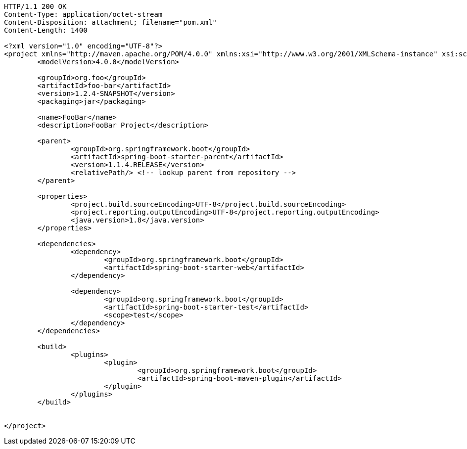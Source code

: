 [source,http,options="nowrap"]
----
HTTP/1.1 200 OK
Content-Type: application/octet-stream
Content-Disposition: attachment; filename="pom.xml"
Content-Length: 1400

<?xml version="1.0" encoding="UTF-8"?>
<project xmlns="http://maven.apache.org/POM/4.0.0" xmlns:xsi="http://www.w3.org/2001/XMLSchema-instance" xsi:schemaLocation="http://maven.apache.org/POM/4.0.0 http://maven.apache.org/xsd/maven-4.0.0.xsd">
	<modelVersion>4.0.0</modelVersion>

	<groupId>org.foo</groupId>
	<artifactId>foo-bar</artifactId>
	<version>1.2.4-SNAPSHOT</version>
	<packaging>jar</packaging>

	<name>FooBar</name>
	<description>FooBar Project</description>

	<parent>
		<groupId>org.springframework.boot</groupId>
		<artifactId>spring-boot-starter-parent</artifactId>
		<version>1.1.4.RELEASE</version>
		<relativePath/> <!-- lookup parent from repository -->
	</parent>

	<properties>
		<project.build.sourceEncoding>UTF-8</project.build.sourceEncoding>
		<project.reporting.outputEncoding>UTF-8</project.reporting.outputEncoding>
		<java.version>1.8</java.version>
	</properties>

	<dependencies>
		<dependency>
			<groupId>org.springframework.boot</groupId>
			<artifactId>spring-boot-starter-web</artifactId>
		</dependency>

		<dependency>
			<groupId>org.springframework.boot</groupId>
			<artifactId>spring-boot-starter-test</artifactId>
			<scope>test</scope>
		</dependency>
	</dependencies>

	<build>
		<plugins>
			<plugin>
				<groupId>org.springframework.boot</groupId>
				<artifactId>spring-boot-maven-plugin</artifactId>
			</plugin>
		</plugins>
	</build>


</project>

----